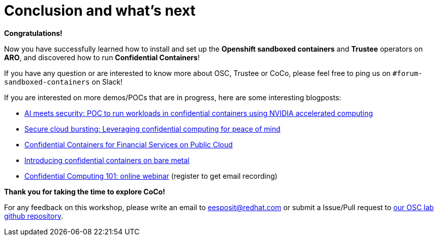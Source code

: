 = Conclusion and what's next

**Congratulations!**

Now you have successfully learned how to install and set up the **Openshift sandboxed containers** and **Trustee** operators on **ARO**, and discovered how to run **Confidential Containers**!

If you have any question or are interested to know more about OSC, Trustee or CoCo, please feel free to ping us on `#forum-sandboxed-containers` on Slack!

If you are interested on more demos/POCs that are in progress, here are some interesting blogposts:

* https://www.redhat.com/en/blog/ai-meets-security-poc-run-workloads-confidential-containers-using-nvidia-accelerated-computing[AI meets security: POC to run workloads in confidential containers using NVIDIA accelerated computing, window=blank]
* https://www.redhat.com/en/blog/secure-cloud-bursting-leveraging-confidential-computing-peace-mind[Secure cloud bursting: Leveraging confidential computing for peace of mind, window=blank]
* https://www.redhat.com/en/blog/confidential-containers-fsi-public-cloud[Confidential Containers for Financial Services on Public Cloud, window=blank]
* https://www.redhat.com/en/blog/introducing-confidential-containers-bare-metal[Introducing confidential containers on bare metal, window=blank]
* https://events.redhat.com/profile/form/index.cfm?PKformID=0x1232360abcd&sc_cid=7015Y0000048WqmQAE[Confidential Computing 101: online webinar, window=blank] (register to get email recording)

**Thank you for taking the time to explore CoCo!**

For any feedback on this workshop, please write an email to eesposit@redhat.com or submit a Issue/Pull request to https://github.com/esposem/osc-demo-showroom[our OSC lab github repository, window=blank].